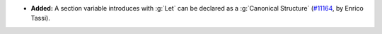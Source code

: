 - **Added:** A section variable introduces with :g:`Let` can be
  declared as a :g:`Canonical Structure` (`#11164
  <https://github.com/coq/coq/pull/11164>`_, by Enrico Tassi).
